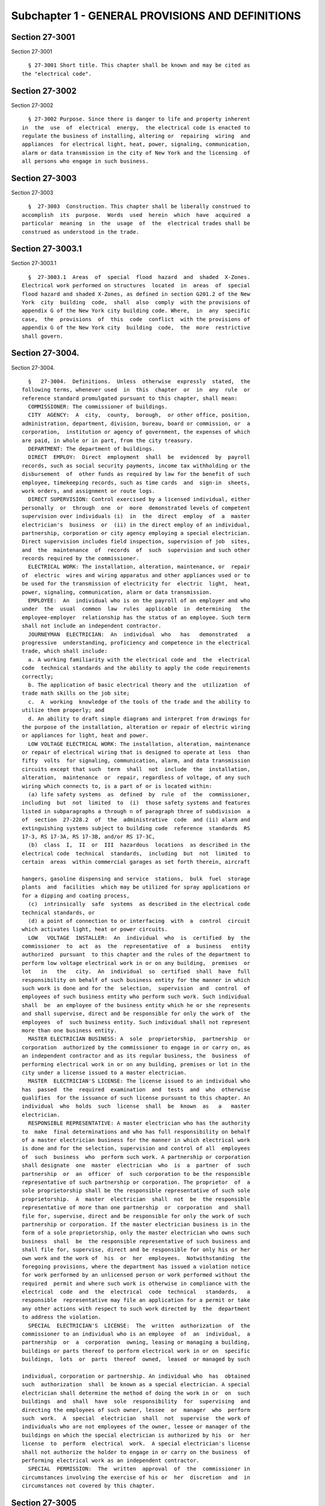 Subchapter 1 - GENERAL PROVISIONS AND DEFINITIONS
=================================================

Section 27-3001
---------------

Section 27-3001 ::    
        
     
        § 27-3001 Short title. This chapter shall be known and may be cited as
      the "electrical code".
    
    
    
    
    
    
    

Section 27-3002
---------------

Section 27-3002 ::    
        
     
        § 27-3002 Purpose. Since there is danger to life and property inherent
      in  the  use  of  electrical  energy,  the electrical code is enacted to
      regulate the business of installing, altering or  repairing  wiring  and
      appliances  for electrical light, heat, power, signaling, communication,
      alarm or data transmission in the city of New York and the licensing  of
      all persons who engage in such business.
    
    
    
    
    
    
    

Section 27-3003
---------------

Section 27-3003 ::    
        
     
        §  27-3003  Construction. This chapter shall be liberally construed to
      accomplish  its  purpose.  Words  used  herein  which  have  acquired  a
      particular  meaning  in  the  usage  of  the  electrical trades shall be
      construed as understood in the trade.
    
    
    
    
    
    
    

Section 27-3003.1
-----------------

Section 27-3003.1 ::    
        
     
        §  27-3003.1  Areas  of  special  flood  hazard  and  shaded  X-Zones.
      Electrical work performed on structures  located  in  areas  of  special
      flood hazard and shaded X-Zones, as defined in section G201.2 of the New
      York  city  building  code,  shall  also  comply  with the provisions of
      appendix G of the New York city building code. Where,  in  any  specific
      case,  the  provisions  of  this  code  conflict  with the provisions of
      appendix G of the New York city  building  code,  the  more  restrictive
      shall govern.
    
    
    
    
    
    
    

Section 27-3004.
----------------

Section 27-3004. ::    
        
     
        §   27-3004.  Definitions.  Unless  otherwise  expressly  stated,  the
      following terms, whenever used  in  this  chapter  or  in  any  rule  or
      reference standard promulgated pursuant to this chapter, shall mean:
        COMMISSIONER: The commissioner of buildings.
        CITY  AGENCY:  A  city,  county,  borough,  or other office, position,
      administration, department, division, bureau, board or commission, or  a
      corporation,  institution or agency of government, the expenses of which
      are paid, in whole or in part, from the city treasury.
        DEPARTMENT: The department of buildings.
        DIRECT  EMPLOY:  Direct  employment  shall  be  evidenced  by  payroll
      records, such as social security payments, income tax withholding or the
      disbursement  of  other funds as required by law for the benefit of such
      employee, timekeeping records, such as time cards  and  sign-in  sheets,
      work orders, and assignment or route logs.
        DIRECT SUPERVISION: Control exercised by a licensed individual, either
      personally  or  through  one  or  more  demonstrated levels of competent
      supervision over individuals (i)  in  the  direct  employ  of  a  master
      electrician's  business  or  (ii) in the direct employ of an individual,
      partnership, corporation or city agency employing a special electrician.
      Direct supervision includes field inspection, supervision of job  sites,
      and  the  maintenance  of  records  of  such  supervision and such other
      records required by the commissioner.
        ELECTRICAL WORK: The installation, alteration, maintenance, or  repair
      of  electric  wires and wiring apparatus and other appliances used or to
      be used for the transmission of electricity for  electric  light,  heat,
      power, signaling, communication, alarm or data transmission.
        EMPLOYEE:  An  individual who is on the payroll of an employer and who
      under  the  usual  common  law  rules  applicable  in  determining   the
      employee-employer  relationship has the status of an employee. Such term
      shall not include an independent contractor.
        JOURNEYMAN  ELECTRICIAN:  An  individual  who   has   demonstrated   a
      progressive  understanding, proficiency and competence in the electrical
      trade, which shall include:
        a. A working familiarity with the electrical code and  the  electrical
      code  technical standards and the ability to apply the code requirements
      correctly;
        b. The application of basic electrical theory and the  utilization  of
      trade math skills on the job site;
        c.  A  working  knowledge of the tools of the trade and the ability to
      utilize them properly; and
        d. An ability to draft simple diagrams and interpret from drawings for
      the purpose of the installation, alteration or repair of electric wiring
      or appliances for light, heat and power.
        LOW VOLTAGE ELECTRICAL WORK: The installation, alteration, maintenance
      or repair of electrical wiring that is designed to operate at less  than
      fifty  volts  for signaling, communication, alarm, and data transmission
      circuits except that such  term  shall  not  include  the  installation,
      alteration,  maintenance  or  repair, regardless of voltage, of any such
      wiring which connects to, is a part of or is located within:
        (a) life safety systems  as  defined  by  rule  of  the  commissioner,
      including  but  not  limited  to  (i)  those safety systems and features
      listed in subparagraphs a through n of paragraph three of subdivision  a
      of  section  27-228.2  of  the  administrative  code  and (ii) alarm and
      extinguishing systems subject to building code  reference  standards  RS
      17-3, RS 17-3A, RS 17-3B, and/or RS 17-3C,
        (b)  class  I,  II  or  III  hazardous  locations  as described in the
      electrical code  technical  standards,  including  but  not  limited  to
      certain  areas  within commercial garages as set forth therein, aircraft
    
      hangers, gasoline dispensing and service  stations,  bulk  fuel  storage
      plants  and  facilities  which may be utilized for spray applications or
      for a dipping and coating process,
        (c)  intrinsically  safe  systems  as described in the electrical code
      technical standards, or
        (d) a point of connection to or interfacing  with  a  control  circuit
      which activates light, heat or power circuits.
        LOW   VOLTAGE  INSTALLER:  An  individual  who  is  certified  by  the
      commissioner  to  act  as  the  representative  of  a  business   entity
      authorized  pursuant  to this chapter and the rules of the department to
      perform low voltage electrical work in or on any building,  premises  or
      lot   in   the   city.  An  individual  so  certified  shall  have  full
      responsibility on behalf of such business entity for the manner in which
      such work is done and for the  selection,  supervision  and  control  of
      employees of such business entity who perform such work. Such individual
      shall  be  an employee of the business entity which he or she represents
      and shall supervise, direct and be responsible for only the work of  the
      employees  of  such business entity. Such individual shall not represent
      more than one business entity.
        MASTER ELECTRICIAN BUSINESS: A  sole  proprietorship,  partnership  or
      corporation  authorized by the commissioner to engage in or carry on, as
      an independent contractor and as its regular business, the  business  of
      performing electrical work in or on any building, premises or lot in the
      city under a license issued to a master electrician.
        MASTER  ELECTRICIAN'S LICENSE: The license issued to an individual who
      has  passed  the  required  examination  and  tests  and  who  otherwise
      qualifies  for the issuance of such license pursuant to this chapter. An
      individual  who  holds  such  license  shall  be  known  as   a   master
      electrician.
        RESPONSIBLE REPRESENTATIVE: A master electrician who has the authority
      to  make  final determinations and who has full responsibility on behalf
      of a master electrician business for the manner in which electrical work
      is done and for the selection, supervision and control of all  employees
      of  such  business  who  perform such work. A partnership or corporation
      shall designate  one  master  electrician  who  is  a  partner  of  such
      partnership  or  an  officer  of  such corporation to be the responsible
      representative of such partnership or corporation. The proprietor  of  a
      sole proprietorship shall be the responsible representative of such sole
      proprietorship.  A  master  electrician  shall  not  be  the responsible
      representative of more than one partnership  or  corporation  and  shall
      file for, supervise, direct and be responsible for only the work of such
      partnership or corporation. If the master electrician business is in the
      form of a sole proprietorship, only the master electrician who owns such
      business  shall  be  the responsible representative of such business and
      shall file for, supervise, direct and be responsible for only his or her
      own work and the work of  his  or  her  employees.  Notwithstanding  the
      foregoing provisions, where the department has issued a violation notice
      for work performed by an unlicensed person or work performed without the
      required  permit and where such work is otherwise in compliance with the
      electrical  code  and  the  electrical  code  technical   standards,   a
      responsible  representative may file an application for a permit or take
      any other actions with respect to such work directed by  the  department
      to address the violation.
        SPECIAL  ELECTRICIAN'S  LICENSE:  The  written  authorization  of  the
      commissioner to an individual who is an employee  of  an  individual,  a
      partnership  or  a  corporation  owning, leasing or managing a building,
      buildings or parts thereof to perform electrical work in or on  specific
      buildings,  lots  or  parts  thereof  owned,  leased  or managed by such
    
      individual, corporation or partnership. An individual who  has  obtained
      such  authorization  shall  be known as a special electrician. A special
      electrician shall determine the method of doing the work in or  on  such
      buildings  and  shall  have  sole  responsibility  for  supervising  and
      directing the employees of such owner, lessee  or  manager  who  perform
      such  work.  A  special  electrician  shall  not  supervise  the work of
      individuals who are not employees of the owner, lessee or manager of the
      buildings on which the special electrician is authorized by his  or  her
      license  to  perform  electrical  work.  A special electrician's license
      shall not authorize the holder to engage in or carry on the business  of
      performing electrical work as an independent contractor.
        SPECIAL  PERMISSION:  The  written  approval  of  the  commissioner in
      circumstances involving the exercise of his or  her  discretion  and  in
      circumstances not covered by this chapter.
    
    
    
    
    
    
    

Section 27-3005
---------------

Section 27-3005 ::    
        
     
        § 27-3005 Jurisdiction, powers and duties of the commissioner.  a. The
      commissioner  is  authorized to exercise all powers necessary to enforce
      the  electrical  code  and  the  electrical  code  technical  standards,
      including but not limited to the power to:
        1.  Promulgate  rules respecting the installing, altering, maintaining
      or repairing of (i)  electric  wires  and  wiring  apparatus  and  other
      appliances  used  or  to be used for the transmission of electricity for
      electric light, heat, power, signaling,  communication,  alarm  or  data
      transmission  and  (ii)  low  voltage  electrical  wiring  in  or on any
      building, premises or lot in the city of New York.
        2. Cause any wiring or appliances for electrical light, heat or  power
      to  be  examined and inspected, and the approval thereof to be certified
      in writing,
        (a) by an officer or employee of the department designated by  him  or
      her for that purpose, or
        (b)  by  any  inspection  agency  certified  by  the  commissioner  in
      accordance with rules promulgated by the commissioner, or
        (c) when such wiring or appliances are located in a building owned  by
      the city or any city agency, (i) by a licensed professional engineer, or
      (ii)  by a person with a baccalaureate degree in electrical engineering,
      or (iii) by any person who holds the job title of  electrical  inspector
      or  any  job title equivalent thereto, as classified by the commissioner
      of citywide administrative services pursuant to  section  eight  hundred
      fourteen   of   the  charter;  provided,  however,  that  such  licensed
      professional  engineer  or  person  with  a  baccalaureate   degree   in
      electrical  engineering  or  person  holding the job title of electrical
      inspector shall not have performed the work to be inspected and shall be
      an officer or employee of the city  agency  which  contracted  for  such
      work.
        3.  Order the remedying of any defect or deficiency in the installing,
      altering or repairing of electric wires and wiring apparatus  and  other
      appliances  used  or  to be used for the transmission of electricity for
      electric light, heat, power, signaling,  communication,  alarm  or  data
      transmission.
        4.  Cause  any  order issued by him or her which has not been complied
      with to be enforced and to take any civil  or  criminal  proceedings  or
      actions for its enforcement.
        5.  Order  any  person  or corporation engaged in supplying electrical
      energy to discontinue such supply as specified  in  such  order  if  the
      wiring  or  appliances  for  electric  light,  heat,  power,  signaling,
      communication, alarm or data transmission shall be dangerous to  persons
      or property therein.
        6.  (a)  Promulgate rules fixing the date, scope and subject matter of
      examinations of applicants to become licensed as master electricians and
      special electricians and, upon  recommendation  of  the  license  board,
      promulgate  rules  respecting the issuance, suspension and revocation of
      such licenses.
        (b) Promulgate rules fixing the date,  scope  and  subject  matter  of
      examinations  of  applicants  for certification as low voltage installer
      and  respecting  the  issuance,  suspension  and  revocation   of   such
      certification.
        7.  Appoint, in accordance with the rules of the department and at his
      or her discretion, special boards or committees  to  provide  advice  or
      assistance in the implementation, interpretation, variation or amendment
      of any provision of the electrical code or the electrical code technical
      standards or any rule promulgated pursuant to this chapter.
        8. Promulgate rules regarding the issuance of approvals for the use of
      electrical   appliances  and  materials  and  the  granting  of  special
    
      permission to use wiring or appliances in cases involving  the  exercise
      of his or her discretion and in cases not covered by this chapter.
        9.  Designate as prescribed in section 14-106 of title fourteen of the
      code, with the consent of the police  commissioner,  certain  electrical
      inspectors  as  special patrolmen of the police department. Such special
      patrolmen shall possess powers to perform the duties of and  be  subject
      to  the  orders,  rules  and regulations of the police department in the
      same manner as regular patrolmen. Each special patrolman  shall  have  a
      badge  and  card, as furnished by the police department. He or she shall
      have power to issue summonses returnable in the New York  city  criminal
      court, covering violations of this chapter.
        b.  The foregoing provisions are detailed statements of certain powers
      possessed by the commissioner and shall not be construed as limiting his
      or her authority.
    
    
    
    
    
    
    

Section 27-3006
---------------

Section 27-3006 ::    
        
     
        §  27-3006  Federal and state buildings. Nothing in this chapter shall
      be construed to apply to any building, the electrical equipment of which
      is under the control of the United States of America or the state of New
      York or of any department, bureau or officer thereof.
    
    
    
    
    
    
    

Section 27-3007
---------------

Section 27-3007 ::    
        
     
        §  27-3007  City  departments.  The  various  departments,  boards and
      officers of the city shall be subject to the provisions of this chapter.
    
    
    
    
    
    
    

Section 27-3008
---------------

Section 27-3008 ::    
        
     
        §  27-3008  Public  service corporations. a. Except as provided for in
      subdivision b of this section, the provisions of this chapter shall  not
      apply to:
        1.   Electrical  equipment  used  exclusively  for  the  operation  of
      railroads, railways and trackless trolleys, or
        2. Installations, including associated lighting, under  the  exclusive
      control and use of electric utilities for the purpose of communications,
      metering,    generation,   control   transformation,   transmission   or
      distribution of electric energy. Such installations shall be located  in
      buildings  used  exclusively by utilities for such purpose, in buildings
      in enclosures containing only metering equipment, outdoors  on  property
      owned  or leased by the utility, on public highways, streets or roads or
      outdoors on private property by established rights such as easements, or
        3. Communication  equipment  used  exclusively  for  communicating  or
      signal  purposes  provided that such equipment is installed by and under
      the exclusive control and use of communications utilities subject to the
      jurisdiction of the public service commission and is located outdoors or
      in building spaces used only for such equipment.
        b. The provisions of this chapter shall  apply  to  such  portions  of
      commercial,  industrial or office buildings owned or leased by the above
      mentioned persons or corporations, not used for the operations  of  such
      persons or corporations, such as public spaces leased or rented to other
      persons or corporations.
    
    
    
    
    
    
    

Section 27-3009
---------------

Section 27-3009 ::    
        
     
        §  27-3009  Master  electrician's  and  special  electrician's license
      board.  a. For each calendar year,  the  commissioner  shall  appoint  a
      board  to  review  the  character and fitness of applicants for a master
      electrician's or special electrician's  licenses  and  the  approval  of
      master  electrician  businesses,  to  advise  the commissioner regarding
      allegations of illegal practices on  the  part  of  master  and  special
      electricians or master electrician businesses, to investigate and report
      on  all proposed suspensions or revocations of licenses and approvals of
      master electrician businesses and all proposed penalties, and to perform
      any other responsibilities as may be requested by the  commissioner  and
      as  set  forth  in rules promulgated by the department. The commissioner
      may, for good cause shown, remove any member thereof and shall fill  any
      vacancy therein, which board shall consist of:
        1. Two officers or employees of the department.
        2. Two licensed master electricians actively engaged in the trade.
        3. A journeyman electrician.
        4.  An  electrical  inspector  in  the  employ of an inspection agency
      certified by the commissioner.
        5. An electrician in the employ of a public service corporation of the
      city.
        6. A registered architect or  licensed  professional  engineer  of  at
      least five years experience.
        7. A real estate owner or manager.
        b.  A  member  of  the  board  who  is  an  officer or employee of the
      department shall serve  as  chairperson  and  all  members  shall  serve
      without  compensation. Five members including the chairperson, who shall
      be entitled to vote, shall constitute a quorum  of  the  board  for  the
      transaction   of   business;   but  no  recommendation  for  the  issue,
      modification, suspension or revocation of a license  or  of  a  proposed
      penalty  shall be adopted except by the vote of at least five members of
      the board.
        c. The license board shall investigate the character  and  fitness  of
      all   applicants  for  licenses  who  shall  have  passed  the  required
      examination and shall report to the commissioner  the  results  of  such
      examination.  It  shall  investigate  and  hear  all  written complaints
      against holders of such licenses and master electrician  businesses  and
      report  to  the  commissioner its findings and recommendations. It shall
      keep minutes  of  its  proceedings  and  hearings  and  records  of  its
      investigations and examinations of applicants for licenses and approvals
      of  master  electrician businesses. Upon the holding of any hearing, the
      chairperson of the board presiding at such hearing may administer oaths,
      and the board may issue and cause to be served subpoenas  requiring  the
      attendance of witnesses and the production of books and papers pertinent
      to  any  hearing held by it upon written complaint. Such subpoenas shall
      be signed by the commissioner and the fees and mileage paid to witnesses
      upon the service of such subpoenas shall be those prescribed in  section
      fifteen hundred thirty-nine of the civil practice law and rules.
    
    
    
    
    
    
    

Section 27-3010
---------------

Section 27-3010 ::    
        
     
        §  27-3010  Qualification  and  Examination  of  applicants for master
      electrician's and special electrician's licenses.  a.  Qualification  of
      Applicant. An applicant for a license as a master electrician or special
      electrician  must  be  over  the  age of twenty-one years, of good moral
      character and, at the time of applying for examination, shall have  had,
      during  the ten (10) years immediately preceding his or her application,
      at least seven and one-half (7 1/2) years or the equivalent as indicated
      below and during such time  a  minimum  of  ten  thousand  five  hundred
      (10,500)  hours  or  the  equivalent  as indicated below of satisfactory
      experience in the installation, alteration  and  repair  of  wiring  and
      appliances  for  electric  light,  heat  and power in or on buildings or
      comparable  facilities.  Except  as  otherwise  provided   below,   such
      satisfactory  experience  must have been obtained while under the direct
      supervision of a licensed master electrician or special electrician  or,
      with   respect   to  experience  outside  the  city,  under  the  direct
      supervision  of  an  individual  with   comparable   qualifications   as
      determined  by the commissioner, and while in the employ of (i) a master
      electrician business  as  defined  herein,  or  (ii)  an  individual,  a
      partnership  or  a  corporation  owning, leasing or managing a building,
      buildings or parts  thereof  and  employing  a  special  electrician  to
      perform  electrical  work  in  or  on  specific buildings, lots or parts
      thereof owned, leased or managed  by  such  individual,  corporation  or
      partnership,  or  (iii)  an  individual,  a partnership or a corporation
      deemed acceptable by the commissioner. No more than twenty-five  percent
      (25%)  of  such  satisfactory  experience  shall  have been gained while
      working outside the United States  unless  the  commissioner  determines
      that   the   licensing   system  and  electrical  code  of  the  foreign
      jurisdiction is essentially similar to licensing systems and  electrical
      codes in the United States. The following shall be deemed to fulfill the
      satisfactory experience requirement:
        1. A journeyman electrician who has worked at least seven and one-half
      (7 1/2)  years  and  during  such  time  a  minimum of ten thousand five
      hundred (10,500) hours of such experience must  have  been  obtained  by
      working with his or her tools on the installation, alteration and repair
      of wiring and appliances for light, heat and power in or on buildings or
      comparable facilities, or
        2.  A  graduate  of  a  college  or  university  who holds a degree in
      electrical engineering, either a master of science (M.S.) or bachelor of
      science (B.S.) and has in addition worked at least (i) with  respect  to
      an  applicant  with  an  M.S. degree, two and one-half (2 1/2) years and
      during such time a minimum of thirty-five hundred (3500) hours  of  such
      experience  or,  (ii)  with  respect to an applicant with a B.S. degree,
      three and one-half (3 1/2) years and  during  such  time  a  minimum  of
      forty-nine  hundred  (4900)  hours  of  such  experience  must have been
      obtained  by  working  with  his  or  her  tools  on  the  installation,
      alteration  and repair of wiring and appliances for electric light, heat
      and power in or on buildings or comparable facilities, or
        3.  A  graduate  of  a  vocational,  industrial,  trade   school,   or
      apprenticeship  program registered with the New York state department of
      labor, specializing in electrical wiring,  installation  and  design  or
      applied  electricity,  who has worked at least five and one-half (5 1/2)
      years and during such time a minimum  of  seventy-seven  hundred  (7700)
      hours  of such experience must have been obtained by working with his or
      her tools on the installation,  alteration  and  repair  of  wiring  and
      appliances  for  electric  light,  heat  and power in or on buildings or
      comparable facilities, or
        4. Any person who attended courses in a college or university  leading
      to  a degree in electrical engineering, mechanical engineering, bachelor
    
      of science in electrical  engineering  or  mechanical  engineering,  who
      passed  all  subjects  in  the  required  courses shall be credited with
      satisfactory experience equal to fifty per cent (50%) of the  number  of
      curricula  years  he  or  she  has satisfactorily completed which, in no
      event, however, shall exceed two and one-half (2 1/2)  years  credit  of
      satisfactory  experience, the balance of the required seven and one-half
      (7 1/2) years, i.e., five (5) years and during such time  a  minimum  of
      seven  thousand  (7000) hours of such experience must have been obtained
      by working with his or her tools on  the  installation,  alteration  and
      repair  of  wiring  and  apparatus  for  light,  heat and power in or on
      buildings or comparable facilities, or
        5. Any person who attended courses  in  a  vocational,  industrial  or
      trade  school,  registered  with the New York state department of labor,
      specializing in electrical wiring, installation and  design  or  applied
      electricity who has passed all subjects in the required courses shall be
      credited with fifty per cent (50%) of the number of curricula years that
      he  or  she  has  satisfactorily  completed which, however, in no event,
      shall exceed two (2) years credit of such experience, the balance of the
      required seven and one-half  (7 1/2)  years,  i.e.,  five  and  one-half
      (5 1/2)  years  of  such  experience  and  during such time a minimum of
      seventy-seven hundred (7700) hours must have been  obtained  by  working
      with  his  or  her  tools  on  the installation and repair of wiring for
      electric light,  heat  and  power  in  or  on  buildings  or  comparable
      facilities, or
        6.  An  employee  of a government agency, private inspection agency or
      other entity, acceptable to the  commissioner,  whose  duties  primarily
      involve  the  inspection  of  electrical  work  for  compliance with the
      electrical code and the electrical code technical standards and/or other
      laws relating to the installation, alteration or  repair  of  electrical
      wiring  or  appliances shall be credited with fifty percent (50%) of the
      number of years that he or she has been satisfactorily employed in  such
      duties  within  the  ten  (10)  year period prior to application, which,
      however, in no event, shall exceed two and one-half (2 1/2) years credit
      of satisfactory experience.  The  balance  of  the  required  seven  and
      one-half  (7 1/2)  years,  i.e.,  five  (5) years and during such time a
      minimum of seven thousand (7000) hours of such experience must have been
      obtained  by  working  with  his  or  her  tools  on  the  installation,
      alteration  and repair of wiring and appliances for electric light, heat
      and power in or on buildings or comparable facilities  except  that  the
      requirement of subdivision a of this section that an applicant's working
      experience  must  have  been  within  the  ten (10) year period prior to
      application shall not apply to such balance of five  (5)  years  working
      experience required pursuant to this paragraph.
        b. Examination of Applicant.
        1.   Every   application   for   a  master  electrician's  or  special
      electrician's license shall be made in writing in such  form  and  shall
      furnish  such  information  as  the commissioner may, from time to time,
      prescribe, and set forth in  the  rules  of  the  department.  It  is  a
      condition  of  the  license  that information in the application be kept
      correct and current.   Any change in required  information  that  occurs
      prior to the issuance of the license shall be reported to the department
      within fourteen days of the change.
        2.  Every  applicant  shall  be  required  to  take  an examination in
      accordance  with  the  rules  of  the  department.  However,  where  the
      application  is  on  behalf of a city agency, the commissioner may waive
      the examination requirement if the applicant has  sufficient  experience
      qualifications  of  a type and duration comparable to those set forth in
      subdivision a of this section as determined by the commissioner.
    
        3. Every applicant shall submit to such investigation by  the  license
      board  as  may  be  proper  to  determine  the applicant's character and
      fitness. Every applicant shall commence the application process with the
      department within one year of passing the examination for licensure  and
      shall  furnish to the department a completed application within one year
      of submission of the first filing.  Failure  to  provide  all  requested
      documents  in  a timely manner will constitute an incomplete application
      and may result in denial of the license.
        4. Every applicant shall be required to submit such  documentation  as
      is  required  to  establish a place of business within ninety days after
      the license board's recommendation that the applicant has  the  required
      character  and  fitness for licensure. Where all requested documents are
      not provided in a timely manner an application will be deemed incomplete
      and may result in the denial of the license.
    
    
    
    
    
    
    

Section 27-3013
---------------

Section 27-3013 ::    
        
     
        § 27-3013 Business establishments and master electricians. a. Place of
      Business, generally.
        1.  Every  master electrician business shall at all times have a place
      of business at a specified address in the city at which the licensee may
      be contacted by the public and the  department  by  mail,  telephone  or
      other  modes  of communication, located in a business zone in conformity
      with the zoning regulations and kept  open  during  the  usual  business
      hours unless other means acceptable to the commissioner is provided.
        2.  At such place of business, there shall at all times be prominently
      displayed a permanent sign of a minimum size of one hundred fifty square
      inches, stating the name of such license holder, the license  number  of
      such  licensee,  and  the  words  "licensed  electrician"  or  "licensed
      electrical contractor" on a plate glass  window  and  the  name  of  the
      master  electrician  business  if different than the name of the license
      holder; or an  outside  sign  of  permanent  construction  fastened  and
      readily  visible  to  pedestrians;  or  if  such place of business be an
      office, commercial or industrial building, the names shall be  indicated
      on  the  entrance door of the particular portion of the premises or on a
      bulletin board on the main floor.
        3. All business vehicles, advertising, websites and stationery used in
      connection with electrical work required to be performed under a license
      issued to a master  electrician  shall  display  prominently  the  words
      "N.Y.C.  Licensed  Electrician",  the  license number of the responsible
      representative of such business and of  all  other  master  electricians
      associated  with  such  business, the authorization number of the master
      electrician business and  the  business  address.  If  the  business  is
      conducted  under  a  trade name, or is a partnership or corporation, the
      trade name, partnership, or corporate name shall contain the  root  word
      "electric" and be displayed prominently.
        4. The applicant for approval of a master electrician business under a
      license  issued  to  a  master  electrician  shall  have  filed with the
      commissioner, in such form as the commissioner may  direct,  proof  that
      such  applicant carries all insurance required by law including, but not
      limited to, workers' compensation, disability and one million dollars of
      general  liability  insurance  listing  the  department  as  certificate
      holder, and that the applicant business is financially responsible. Each
      policy  of  insurance  shall contain a provision of continuing liability
      notwithstanding any recovery under such policy.
        5. The applicant shall indicate the name and  license  number  of  the
      master  electrician who shall serve as the responsible representative of
      such business, and, if the business is a partnership or corporation, the
      names of all other master electricians associated  with  such  business.
      Upon  approval  of  such  application  the  commissioner  shall issue an
      authorization number to the business. The authorization number shall  be
      included  on  all  applications  for  permits  and  any  other documents
      required to be filed with the department.
        6. The office or other place where the master electrician business  is
      to  be  conducted  may  be  shared  by  one  or  more master electrician
      businesses.   However, each business whether  in  the  form  of  a  sole
      proprietorship,   partnership  or  corporation,  shall  distinguish  its
      identity from any other business sharing the  same  office  space.  Such
      distinctions  shall  be  maintained  in  a  manner  satisfactory  to the
      department.
        b. Business Conduct
        1. A master electrician business shall be principally engaged  in  the
      business  of  performing electrical work in or on buildings, premises or
      lots in the city.
    
        2. In the case of a partnership or corporation, a master electrician's
      license may be separately held by more than one partner or officer as  a
      representative  of  such  partnership  or corporation; however, only one
      master electrician shall  be  the  responsible  representative  of  such
      corporation  or  partnership.  Under  no  circumstances  shall  any  one
      licensee represent more than one business at any one time.
        3. A master electrician representing  a  master  electrician  business
      shall,  during  the  hours the business is engaged in the performance of
      electrical work, devote his or her full time to the  operation  of  such
      business.
        4.  (i)  Applications  for  permits  and  any  other document that the
      commissioner may require to be filed with the department, shall bear the
      stamp of the master electrician's seal as well as the signature  of  the
      responsible representative of the master electrician business or, if the
      business  is  a  partnership  or corporation, such document may bear the
      stamp of the seal and the signature of a master electrician who files on
      behalf of such business acting pursuant to a written  delegation,  filed
      with  the  department,  from  the  responsible  representative  of  such
      business. For applications and other documents submitted electronically,
      the digital signature and imprint of the seal  may  be  submitted  in  a
      manner authorized by the commissioner.
        (ii)  The  responsible  representative  of a business may not delegate
      such authority to a master electrician who is not  an  officer  of  such
      corporation  or  a  partner  of  such  partnership.  Such  person  shall
      personally sign applications for permits. The responsible representative
      of a business shall have the authority to make final determinations  and
      shall have full responsibility for the manner in which the work is done,
      except  that  where  work  is  done under a permit issued pursuant to an
      application bearing the signature  and  seal  of  a  master  electrician
      acting   pursuant   to   a   written  delegation  from  the  responsible
      representative of such business, both the responsible representative  of
      such  business  and the master electrician who signed and affixed his or
      her seal to the  application  for  such  permit  shall  be  jointly  and
      severally responsible for the manner in which the work is done.
        c. Changes to Business.
        1.  The  holder  of  a  master  electrician's  license shall report in
      writing to the license board any change in the place of business  within
      thirty  (30) days of the change. If such change occurs prior to issuance
      of the license, an applicant shall report  the  change  to  the  license
      board within fourteen (14) days of the change.
        2. The approval of a master electrician business is valid only as long
      as  the  responsible  representative  identified  on the application for
      approval of the master electrician business actively participates in the
      actual  operation  of  the  business.  In  the   event   a   responsible
      representative   leaves   a   master   electrician  business,  both  the
      representative and the business must notify  the  license  board  within
      thirty (30) days of the change.
        (i)  A corporation or partnership must notify the license board of the
      death of a responsible representative within thirty (30) days after such
      death. Failure to do so shall be deemed sufficient cause for  suspending
      or  revoking  the  approval  to  do  business  of the master electrician
      business  or  the  license  of  the  master  electrician.  The  decedent
      licensee's  legal  representative  may, with the commissioner's consent,
      retain the licensee's license and seal for the purpose of completing all
      unfinished work of such licensee for which plans have been approved  and
      permits  issued,  provided  that  such work is performed by or under the
      direct supervision of a licensed electrician.
    
        (ii) Except as  otherwise  provided  by  rule,  a  master  electrician
      business  whether  in the form of a corporation, a partnership or a sole
      proprietorship, may continue to engage in  the  business  of  performing
      electrical  work  only so long as the responsible representative of such
      business  identified  on  the  application  for  approval  of the master
      electrician business remains an officer of such corporation,  a  partner
      of such partnership or the proprietor of such sole proprietorship unless
      the  department  approves  a change in the responsible representative as
      provided  in  this  section.  The  commissioner  may  promulgate   rules
      providing  for the continuation of a master electrician business pending
      the approval of a new responsible representative.
        (iii) Except as otherwise provided  in  such  rules,  the  revocation,
      suspension,   license   deactivation   or   non-renewal  of  the  master
      electrician's license of the  responsible  representative  of  a  master
      electrician  business  automatically revokes its approval to do business
      and cancels any  delegation  of  authority  given  by  such  responsible
      representative  to  another  master  electrician  associated  with  such
      business pending the approval by the department  of  a  new  responsible
      representative.
        3. Except as otherwise provided by rule, a master electrician business
      shall  not  change  its  name,  form  or  designate  a  new  responsible
      representative without the prior approval of the license board. Approval
      of an application for a change is conditional upon the following: filing
      the necessary forms, payment of the prescribed fee and full  payment  of
      all fees incurred with respect to such business prior to the date of the
      change.  Except  as otherwise provided by rule, a requested change shall
      not be approved if  there  are  any  outstanding  fees  related  to  the
      licensee's  or  master  electrician business's professional dealings due
      and  owing  to  the  department   or   outstanding   violation   notices
      attributable to the licensee or the master electrician business.
        4.  A master electrician's license and a special electrician's license
      and seal shall not be held by any person at the same time.
        5. The  holder  of  a  master  electrician's  license,  upon  entering
      employment  as a special electrician, shall deactivate his or her master
      electrician's  license  and  seal  and  change   over   to   a   special
      electrician's  license  and  seal  to  cover the building, buildings, or
      parts thereof, for which he or she will be employed.
        6. Nothing in this chapter shall be construed to prevent two  or  more
      master  electrician  businesses  from  entering  into a joint venture of
      limited duration for a particular project in accordance with  the  rules
      of the department. An application for a permit involving a joint venture
      shall  so  indicate  on  the  application  and shall identify all of the
      master electrician businesses that are parties to such joint venture  by
      name  and  authorization number and the names and license numbers of the
      responsible representatives of such businesses. The application shall be
      signed by the responsible representative of one of the  parties  to  the
      joint  venture  on  behalf  of  all such parties and all of such parties
      shall be jointly and severally liable for any fees due with  respect  to
      electrical  work  performed  by such joint venture and for violations of
      this chapter and the rules of the department arising out of such work.
    
    
    
    
    
    
    

Section 27-3013.1
-----------------

Section 27-3013.1 ::    
        
     
        § 27-3013.1 Business establishments and special electricians. a. Place
      of Business, generally.
        1.  A  special electrician shall at all times have a place of business
      at a specified address  in  the  city  at  which  the  licensee  may  be
      contacted  by  the  department  by  mail,  telephone  or  other modes of
      communication.  His or her license shall plainly indicate the address or
      addresses of the building, buildings or parts  thereof  for  which  such
      license is issued.
        2.  The  commissioner  may  issue  more than one special license for a
      building or buildings if, in the  commissioner's  judgment,  he  or  she
      deems  it  necessary  for  the  proper  operation and maintenance of the
      electric wiring and equipment of the building or buildings involved.
        b. Insurance. An applicant for approval as a special electrician shall
      have filed with the commissioner, in such form as the  commissioner  may
      direct,  proof  that  such  applicant's  employer  carries all insurance
      required by law including, but not limited  to,  workers'  compensation,
      disability  and  one  million  dollars  of  general  liability insurance
      listing the department as certificate holder. Each policy  of  insurance
      shall  contain  a  provision of continuing liability notwithstanding any
      recovery under such policy.
        c. Conduct. 1. A special electrician shall be principally  engaged  in
      the  business of performing electrical work in or on buildings, premises
      or lots so authorized under the license.
        2. The holder of a  special  electrician's  license  shall  report  in
      writing any change in employment to the license board within thirty days
      of  the  change. If such change occurs prior to issuance of the license,
      an applicant shall  report  the  change  to  the  license  board  within
      fourteen days of the change.
        3.   Applications   for  permits  and  any  other  document  that  the
      commissioner may require to be filed with the department, shall bear the
      stamp of the special electrician's seal as well as the  signature  of  a
      person   holding   such  license.  Such  person  shall  personally  sign
      applications for permits and shall have  the  authority  to  make  final
      determinations  and full responsibility for the manner in which the work
      is done. For applications and other documents submitted  electronically,
      the  digital  signature  and  imprint  of the seal may be submitted in a
      manner authorized by the commissioner.
    
    
    
    
    
    
    

Section 27-3014
---------------

Section 27-3014 ::    
        
     
        §  27-3014 Master electrician's and special electrician's licenses and
      fees. a.  Before  any  master  electrician's  or  special  electrician's
      license  will be issued or renewed, the applicant shall pay a license or
      renewal fee as prescribed by the department's  rules.  The  commissioner
      may  exempt  any agency, as defined in chapter fifty-two of the charter,
      from paying the aforementioned fees for  licensed  special  electricians
      who are employees of such agencies.
        b.  Seal. The holder of a master electrician's license shall be issued
      a seal, of a design or form authorized by the commissioner, bearing  the
      holder's  full  name,  license  number,  and the legend "licensed master
      electrician." The holder of a special  electrician's  license  shall  be
      issued  a  seal,  of  a  design and form authorized by the commissioner,
      bearing the holder's full name, license number, and the legend "licensed
      special electrician."
        c. No license shall be transferable. The seal is the property  of  the
      department and is not transferable by the licensee.
        d.  The  loss  or  theft  of a license or seal must be reported to the
      department within five calendar days. Before any license or seal will be
      reissued, the applicant shall pay a reissuance fee as prescribed by  the
      department's rules.
        e.  An  application for a change of license from master electrician to
      special electrician shall involve the issuance of a new license and seal
      with or without examinations as the commissioner may direct.
        f. An application for a change  of  license  from  special  to  master
      electrician  shall  be  granted  only  upon  compliance  by  the special
      electrician with all applicable provisions of this chapter and the rules
      of the department.
        g. Each license and seal shall be issued for one year and the full fee
      shall be payable irrespective of the date of issue.
        h. Not more than one  license  and/or  seal  shall  be  issued  to  an
      individual  and no individual shall make or cause to be made a duplicate
      of such license or seal.
    
    
    
    
    
    
    

Section 27-3015
---------------

Section 27-3015 ::    
        
     
        §  27-3015  Renewal  of master electrician's and special electrician's
      licenses.  a. Any license and seal issued  hereunder  shall  expire  one
      year  from the year of issuance on the licensee's date of birth for that
      year irrespective of the date of issue.  Such  license  may  be  renewed
      every year thereafter without examination, provided application for such
      renewal,  accompanied  by  the  renewal  fees  prescribed above and such
      information as may be required by the commissioner to ensure  compliance
      with  section 27-3016 of this chapter and evidence of insurance coverage
      in compliance with section 27-3013 of  this  chapter,  shall  have  been
      filed prior to the expiration of the existing license.
        1.  Where  an  applicant can show good and sufficient cause for his or
      her  inability  to  renew  his  or  her  license  and  seal  before  its
      expiration,   the  commissioner  may,  upon  submission  of  a  complete
      application  for  late  renewal  within  ninety  (90)  days  after   the
      expiration of such license, permit the issuance, without examination, of
      a  new license and seal upon payment of the prescribed fees for such new
      license  and  seal  within  said  ninety  days.  The  commissioner   may
      promulgate  rules  authorizing the renewal of a license up to six months
      after the expiration of such license for extenuating circumstances.
        2. No license shall be renewed and no new license and  seal  shall  be
      issued  unless  all outstanding fees required by section 27-3018 of this
      code have been paid.
        3. Renewal  shall  also  be  subject  to  the  licensee's  good  moral
      character.    As  provided in department rule, the licensee's failure to
      clear open violations in a timely manner may result in  the  refusal  to
      renew a license until the violations are resolved.
        4.  The commissioner may promulgate rules requiring applicants for the
      renewal of master or special electrician's licenses to submit proof,  in
      such  form  as  he  or  she  shall  determine, that, in each year of the
      license  term,  such  applicant  completed  at  least  eight  hours   of
      continuing  education  courses  approved  by  the department. Such proof
      shall be submitted with the license renewal application.
        b. If a master  electrician's  or  special  electrician's  license  is
      suspended  for  cause,  and  the restoration thereof is conditional upon
      some action to be taken by the holder of  the  master  electrician's  or
      special electrician's license and the holder fails to take action before
      the  expiration  of  the  license,  such  failure shall be cause for the
      denial of the subsequent application to renew the license and seal.
    
    
    
    
    
    
    

Section 27-3016
---------------

Section 27-3016 ::    
        
     
        §   27-3016   Suspension,   revocation   or   deactivation  of  master
      electrician's and  special  electrician's  licenses  and  suspension  or
      revocation  of  approval  of  master  electrician  business. a. 1. After
      notice and the opportunity for a hearing in accordance with the rules of
      the department, master electrician's or special  electrician's  licenses
      and/or  approvals  of  master electrician businesses may be suspended or
      revoked  by  the  commissioner  and/or  the  commissioner   may   impose
      penalties,  which  shall  not  exceed  five  thousand  dollars  for each
      violation, for violation of this chapter or of any of the rules  of  the
      department  and/or  the commissioner may order the licensee to cause the
      repair  of  electrical  damage,  and  any  damage  incidental   thereto,
      resulting  from  any  act  or omission giving rise to a violation as set
      forth in this chapter or in rules, for any of the following:
        (i) Failure to file an application for a permit or inspection.
        (ii) Failure, upon receipt of a  notice  of  violation,  to  take  the
      action called for in such notice.
        (iii)  Performance  of  electrical  work  in  a manner contrary to the
      requirements of the  electrical  code,  the  electrical  code  technical
      standards or other applicable laws and rules enforced by the department.
        (iv)  Negligence, incompetence, lack of knowledge, or disregard of the
      code and related laws and rules.
        (v) Engaging or assisting in any act that endangers the public  safety
      and welfare.
        (vi) Contract work by holders of special electrician's licenses.
        (vii) Fraudulent dealing or misrepresentation.
        (viii)  Conviction  of  a  criminal  offense  where the underlying act
      arises out of the individual's professional dealings with  the  city  or
      any other governmental entity.
        (ix) False statement in an application for a license or the renewal of
      a  license  or  in  an  application for approval of a master electrician
      business or other application or certification required by this code  or
      the  rules of the commissioner, or in any proof or instrument in writing
      in connection therewith.
        (x) The making of a material false or misleading statement on any form
      or report filed with the department or other governmental entity.
        (xi) The failure to file a statement, report or form required  by  law
      to be filed.
        (xii)  Willfully  impeding  or  obstructing the filing of a statement,
      report or form of another required by law to be filed.
        (xiii) Poor moral character that adversely reflects on the  licensee's
      fitness to conduct work regulated by this code.
        (xiv) Failure to pay outstanding fees owed pursuant to section 27-3018
      of this chapter.
        (xv)  Failure  to  comply  with  this  code  or  any  order,  rule, or
      requirement lawfully made  by  the  commissioner  including  failure  to
      cooperate  with investigations related to the electrical field conducted
      by the commissioner or other government entity.
        (xvi)  Failure  to  provide  documents,  including  payroll   records,
      workers' compensation or other insurance documents, employee timekeeping
      records  and  corporate  tax  returns,  required  or  requested  by  the
      commissioner.
        2. Notwithstanding any inconsistent provision of paragraph one of this
      subdivision if, after due inspection, the commissioner determines that a
      licensee and/or a master electrician business has  performed  electrical
      work which is not in compliance with the electrical code, the electrical
      code  technical  standards,  or  any other laws or rules enforced by the
      department, and which has resulted in a condition severely hazardous  to
      life or property, the commissioner may suspend his or her license and/or
    
      the  authorization  of a master electrician business represented by such
      licensee without a prior hearing. Notice of  such  suspension  shall  be
      served  on  the  licensee  and/or  the  master electrician business. The
      commissioner  shall  provide  the licensee and/or the master electrician
      business with the opportunity for a hearing  within  five  (5)  calendar
      days after such suspension.
        b.  In  the  event  the holder of a master electrician's license is no
      longer engaged in a master electrician business or a special electrician
      is engaged during normal working hours in a business activity that  does
      not involve the installation, alteration, or repair of electrical wiring
      for  light, heat or power, then he or she shall so notify the department
      and submit his or her license and seal for  deactivation  provided  that
      (i) such license and seal will be reinstated without examination if such
      application  is  made prior to the date on which it would have otherwise
      expired, or (ii) if application is made after such date  a  new  license
      and  seal  will  be  issued,  without  written re-examination, after the
      submission of satisfactory  evidence  of  continued  competence  in  the
      electrical field and satisfaction of any applicable continuing education
      requirements  during  the  period  of deactivation; provided that at the
      time of the submission of the license for deactivation:
        1. All outstanding fees required by section 27-3018  of  this  chapter
      are paid, and
        2.  There  are  no  outstanding  violation notices for electrical work
      performed under such license, and
        3. Open applications filed under such license have been scheduled  for
      inspection in accordance with department procedures, re-filed by another
      licensee or have been withdrawn.
        c.  During  the  period of deactivation, the licensee must continue to
      pay the license renewal fee required by this chapter for  each  year  of
      the deactivation period.
        d.  During  any  period  of  deactivation,  or  upon the suspension or
      revocation, of a master electrician's or special electrician's  license,
      the  holder  shall surrender his or her seal to the department. Upon the
      death of a holder, his or her seal shall be immediately  surrendered  to
      the department.
        e.  The  fees  required  for  the  reinstatement  of  a  license after
      deactivation or suspension shall be the same as those required to obtain
      the license.
        f. If reinstatement of the license is not requested within thirty days
      of the expiration of  a  suspension,  late  fees  shall  be  imposed  as
      prescribed by the department's rules.
    
    
    
    
    
    
    

Section 27-3016.1
-----------------

Section 27-3016.1 ::    
        
     
        §  27-3016.1  Certification  as low voltage installer; qualifications;
      issuance; fees.  a.  An  individual  who  has  been  determined  by  the
      commissioner  to  be competent to perform low voltage electrical work in
      compliance with the electrical code and the  electrical  code  technical
      standards,  the building code and other applicable law and who otherwise
      qualifies  in  accordance  with  this  section  and  the  rules  of  the
      department may be certified as a low voltage installer.
        b.  An  applicant  for  such  certification  shall  be over the age of
      eighteen years, of good moral character and at the time  of  application
      shall  have had two (2) years of satisfactory experience as set forth in
      the rules of the department.
        c. Every such application shall be made in writing in  such  form  and
      shall  furnish  such information as the commissioner shall prescribe and
      set forth in the rules of the department. Every applicant  shall  submit
      to an investigation to determine the applicant's character and fitness.
        d.  Such  certification  shall  be  issued  for such term and shall be
      subject to renewal in  accordance  with  such  conditions  as  shall  be
      prescribed in the rules of the department.
        e. The fee for such certification and for the renewal thereof shall be
      prescribed by rule.
        f.  Certification  as  a  low  voltage  installer  may be suspended or
      revoked for cause in accordance with the rules of the department  and/or
      the  department may impose penalties which shall not exceed one thousand
      dollars  for  each  violation  for  violations  of  this  chapter,   the
      electrical code, the electrical code technical standards or the rules of
      the department.
    
    
    
    
    
    
    

Section 27-3017
---------------

Section 27-3017 ::    
        
     
        §   27-3017   Electrical   work   by   unauthorized   persons;   false
      representations.   a.   Work   without   appropriate   license,    false
      representation  prohibited. 1. Except as otherwise provided in paragraph
      two of this subdivision, it shall be unlawful for any person to  perform
      electrical work except under a license issued to a master electrician or
      special  electrician  as  provided in this chapter. It shall be unlawful
      for any person to advertise or to hold himself, herself or itself out as
      authorized to engage in  the  business  of  performing  electrical  work
      unless  such  person is authorized to perform such work pursuant to this
      chapter  under  an   appropriate   master   electrician's   or   special
      electrician's license. No person shall cause any such work to be done by
      any  person  unless  he  or  she is an employee of and working under the
      direct supervision of a person authorized to perform such work  pursuant
      to this chapter and the rules of the department. No person shall falsely
      represent  that  he,  she or it is authorized to perform electrical work
      under a master electrician's or special electrician's license  or  shall
      use  in  any  advertising  the  words  "master electrician" or the words
      "licensed electrician" or the words "electrical contractor" or any words
      of similar meaning or import on any sign, card,  letterhead  or  in  any
      other  manner  unless  such  person  is  so  authorized pursuant to this
      chapter and the rules of the department.
        2. Notwithstanding any inconsistent provision of paragraph one of this
      subdivision, the commissioner may authorize business entities engaged in
      the business of  installing,  maintaining  or  repairing  communication,
      signaling,  alarm  or  data  transmission systems to perform low voltage
      electrical work under a certification issued to a low voltage  installer
      as provided in this chapter and the rules of the department.
        b.  False  statement.  No  person  shall,  with  intent  to defraud or
      deceive, knowingly make a false statement, or cause  or  procure  to  be
      made  or  aid  and  assist  in  the  making  of  a false statement in an
      application for a master electrician's or special electrician's  license
      or for certification as a low voltage installer or in an application for
      approval of a master electrician business or the renewal of a license or
      certificate  or  in  an  application for a permit and approval or in any
      application provided for in this chapter, or in any proof or  instrument
      in  writing  in  connection  therewith, or in any examination hereunder,
      deceive or substitute or cause another to deceive or substitute.
        c. Penalty. Any person, partnership or corporation who  shall  violate
      any  of  the provisions of this section shall be guilty of a misdemeanor
      punishable by a fine of not less than five hundred dollars nor more than
      five thousand dollars for the first offense, not less than one  thousand
      dollars  nor more than five thousand dollars for the second offense, and
      not less than fifteen  hundred  dollars  nor  more  than  five  thousand
      dollars for the third offense or any successive offense thereafter or by
      six months imprisonment or by both such fine and imprisonment.
    
    
    
    
    
    
    

Section 27-3017.1
-----------------

Section 27-3017.1 ::    
        
     
        §  27-3017.1  Cooperation  required.  a.  Any  person,  including  any
      corporation, partnership, business or other entity, issued a license  by
      the department shall, pursuant to a request or order of the commissioner
      or  any  city  agency  or  office,  cooperate  fully and completely with
      respect to any  department  or  city  agency  or  office  investigation.
      Evidence  of cooperation shall include, but is not limited to, appearing
      before  the  department  or  other  city  agency  or  office,  answering
      questions completely and accurately, and providing any and all requested
      documents. Failure to comply with such request or order may subject such
      person  to  disciplinary  measures  authorized by law, including but not
      limited to suspension or revocation of the license.
        b. Service  of  request  or  order.  Such  request  or  order  by  the
      commissioner  or  other city agency or office shall be mailed by regular
      mail to the person named therein to  his  or  her  last  known  business
      address  or  home  address  at least ten days before such appearance and
      shall contain the name of the person, the date, time and place  of  such
      appearance  and,  if known or applicable, a description of any requested
      documents. If the appearance or information is required immediately, the
      request or order may be transmitted via facsimile or  delivered  to  the
      person's  last known business or home address prior to the date and time
      specified therein.
    
    
    
    
    
    
    

Section 27-3018
---------------

Section 27-3018 ::    
        
     
        §  27-3018 Inspection; application for permit and application fees. a.
      The commissioner or any officer or employee of the department authorized
      thereto by the commissioner, or  any  other  person  designated  by  the
      commissioner  pursuant  to section 27-3005 of this code, may enter or go
      upon any premises in or upon which there are any  wiring  or  appliances
      for electric light, heat or power to make an inspection of the same. Any
      person  who  willfully refuses to permit such entry or inspection, shall
      be guilty of a  violation  of  this  subdivision,  and  upon  conviction
      thereof,  shall  be  punished  by  a  fine  of not more than one hundred
      dollars, imprisonment for a period not exceeding thirty days, or both.
        b. Before commencing any  electrical  work,  other  than  low  voltage
      electrical  work,  a  master electrician business or special electrician
      shall file with the commissioner an application for a work permit to  be
      issued  by  the  department.  All  applications  for  permits  shall  be
      submitted on forms  furnished  by  the  department.  Applications  shall
      include  all  information  required  by this code, other applicable law,
      including but not limited to the applicable energy conservation code, or
      the rules of the department. No such work shall be performed  until  the
      commissioner  has  reviewed  and approved such application and issued an
      appropriate permit for such work.  The  permit  shall  be  conspicuously
      posted at the work site at all times while the work is in progress. Each
      permit shall be issued with an expiration date of three years.
        1.  Permits  shall  be  deemed  to incorporate the provisions that the
      applicant, the owner, and their employees, shall carry out the permitted
      work in accordance with the provisions of this code and other applicable
      laws or rules, whether specified or not, except as variations have  been
      legally permitted or authorized.
        2.  All work shall conform to the approved submittal documents and any
      approved amendments thereto. Changes and revisions during the course  of
      work shall conform to the requirements of this code.
        3.  The  permit  shall  expire  by  operation  of law if the insurance
      required pursuant to section 27-3013 of this chapter, and upon which the
      permit was conditioned, lapses, expires  or  is  cancelled,  unless  the
      permit holder files proof of valid insurance before such event.
        c.  Fees.  The fee for a permit for minor electrical work as described
      in subdivision h of this section shall be fifteen dollars, payable  upon
      filing of the application.
        1.  An  initial application fee for electrical work requiring a permit
      shall  be  payable  as  follows:  forty  dollars  upon  filing  of   the
      application for such work.
        2.  The  balance of the application fee shall be payable at electrical
      sign-off  from  the  department  or  as  otherwise   provided   by   the
      department's rules.
        3.  The  fee  for  electrical  work  requiring  a  work  permit by the
      department shall be computed  as  follows  but  shall  not  exceed  five
      thousand dollars:
        (i)  Each outlet, each fixture, each horsepower or fraction thereof of
      a motor or generator, each kilowatt or fraction  thereof  of  a  heater,
      each  horsepower  or  fraction  thereof  of  an  air  conditioner,  each
      kilovolt-ampere or fraction thereof of a transformer installed,  altered
      or  repaired  shall  be assigned the value of one unit. In computing the
      aforementioned fee, the sum of the units will determine the  charges  as
      set forth hereinbelow:
         Sum of units                                             Fee
         1-10...................................................$0.00
         Over 10................................................$0.25 per unit
        (ii) For each service switch installed, altered or repaired:
         0-100 Amperes..........................................$8.00
    
         101-200 Amperes........................................$30.00
         201-600 Amperes........................................$105.00
         601-1200 Amperes.......................................$225.00
         Over 1200 Amperes......................................$375.00
        (iii) For each set of service entrance cables and for each set of feeder
      conductors installed, altered or repaired:
         Up to #2 Conductors....................................$15.00
         Over #2 to #1/0 Conductors.............................$30.00
         Over #1/0 to 250 MCM...................................$45.00
         Over 250 MCM...........................................$75.00
        (iv) For each panel installed, altered or repaired:
         1 Phase up to 20-1 or 10-2 pole cutouts or breakers....$15.00
         1 Phase over 20-1 or 10-2 pole cutouts or breakers.....$37.50
         3 Phase up to 225 amperes..............................$50.00
         3 Phase over 225 amperes...............................$75.00
        (v) (a) For each sign manufactured (in-shop
              inspections):.....................................$40.00
        (b) For each sign manufactured (on-site inspections):
         0 to 30 square feet....................................$65.00
         31 to 60 square feet...................................$90.00
         Over 60 square feet....................................$115.00
        (vi) For each elevator:
         10 floors or less......................................$125.00
         Each additional ten or fewer floors....................$83.00
      (vii) For wiring or rewiring boiler controls in
            buildings:..........................................$12.00
        d.  If,  after inspection, such wiring or appliances shall be found to
      have  been  installed,  altered  or  repaired  in  conformity  with  the
      requirements  of  this chapter, the electrical code, the electrical code
      technical standards and the rules of the department,  and  the  required
      fees  paid,  the commissioner shall issue to the applicant a sign-off of
      the approved work completed. The provisions of  this  subdivision  shall
      not  apply  to  work performed pursuant to a permit for minor electrical
      work as defined in subdivision h of this section.
        e. Whenever a master electrician business or special electrician files
      an application for a permit covering electrical  work  installed  by  an
      unlicensed  or  unauthorized  person,  it  shall  be  his or her duty to
      specify such fact upon the application.
        f. The commissioner shall be entitled to charge the following  special
      fees:
        1.  For  an  application  with respect to electrical work made after a
      violation was issued for failure to file an application for a permit for
      such work - up to ten times  the  total  fee  that  would  otherwise  be
      payable as set forth in subdivisions c and d of this section.
        2. Duplicate copy of notice of violation - $5.00.
        g.  No  application  or  fees  shall  be  required for electrical work
      relating to the construction and maintenance of city street  lights  and
      city traffic lights owned, operated or controlled by the city government
      or any agency thereof.
        h.  1. For purposes of this section a permit for minor electrical work
      may be issued for any of the following:
        (i) replacement of defective circuit breakers or switches rated thirty
      amperes or less, excluding main service disconnects;
        (ii) replacement of parts in electrical panels where voltage does  not
      exceed one hundred fifty volts to ground;
        (iii) replacement of minor elevator parts as defined by rule;
        (iv)  replacement  of  defective  controls  rated at thirty amperes or
      less;
    
        (v) repair of defective fixtures;
        (vi)  replacement of fixtures in existing outlets, provided the number
      of such fixtures does not exceed five and  does  not  increase  existing
      wattage;
        (vii) replacement, repair, disconnection or reconnection of motors not
      to exceed one horsepower, and associated devices;
        (viii)  repairs to low pressure heating plants with a capacity of less
      than fifteen pounds per square inch, except as may otherwise be required
      by rule of the commissioner.
        (ix) installation  of  any  ten  or  fewer  units  not  requiring  the
      installation of an additional branch circuit;
        (x) installation of motors of fractional horsepower;
        (xi)  installation  of transformers rated at one thousand volt amperes
      or less.
        2. Notwithstanding any other provision of this chapter, an  electrical
      sign-off  by  the  department  shall not be required for electrical work
      performed pursuant to a permit for minor electrical work.
        3.  Notwithstanding  any  other  provision  of   this   chapter,   the
      commissioner  may promulgate a rule providing that minor electrical work
      may be performed without a permit or the payment  of  a  fee  under  the
      conditions to be prescribed in such rule.
        i.  The  department  shall  not  issue  a permit or, if applicable, an
      electrical  sign-off  pursuant  to  an  application  that  involves  the
      energizing of a meter in a one-, two-, three-, or four-family residence,
      if  the department finds that such action will cause the total number of
      meters for the building to exceed the number of dwelling units specified
      for such building in the certificate of occupancy, or  if  there  is  no
      certificate  of  occupancy,  as  determined by the department, except as
      permitted herein. A building specified as a one-family residence in  the
      certificate of occupancy or, if there is no certificate of occupancy, as
      determined  by  the  department,  may  have  only  one electric meter. A
      building in which two or more dwelling units have  been  constructed  in
      accordance  with  the  certificate  of  occupancy,  or  if  there  is no
      certificate of occupancy, as determined by the department, may have  one
      meter  for  each  dwelling  unit and one additional meter for the common
      areas of  the  building,  provided  that  smoke  detecting  devices  are
      installed   in   all   common  areas  in  accordance  with  departmental
      requirements. Such common areas may include boiler rooms, shared hallway
      lighting, shared stairway lighting, and outdoor perimeter  lighting  but
      shall  not  include  any  habitable space. In the event that a meter has
      been found to have been installed or  to  exist  in  violation  of  this
      section,  the department may take action leading to the disconnecting of
      such meter in accordance with  the  notice  requirements  set  forth  in
      section 27-3020 of this chapter.
        j.  Any application for a permit filed with the department in relation
      to a request for  the  authorization  to  power  or  energize/electrical
      wiring  or  appliances  or power generation equipment, or in relation to
      work that will result in the issuance of a new or amended certificate of
      occupancy  must  include  a  statement,  signed  and   sealed   by   the
      electrician,   that   the  building  owner  or  his  or  her  authorized
      representative has authorized in writing the work to be performed.  This
      signed  authorization  must be available upon request by the department.
      In addition,  any  electrical  application  filed  with  the  department
      involving  the energizing of a meter, must include as well, a statement,
      signed and sealed by the electrician, that the building owner or his  or
      her  authorized representative has indicated in writing the intended use
      or purpose of such meter and  has  affirmed  that  such  meter  will  be
    
      maintained  in  compliance  with  the provisions of this section.   This
      statement must be available upon request by the department.
        k.  Any  authorization  to  power  or  energize  electrical  wiring or
      appliances issued by the department shall expire ninety days  after  the
      date  of issuance unless a sign-off has been issued by the department or
      an extension of such authorization has been granted by  the  department.
      In the event no such sign-off has been issued or extension authorization
      granted,  the department may take action leading to the disconnecting of
      such meter(s) in accordance with the notice requirements  set  forth  in
      section 27-3020 of this chapter.
        l.  Any permit application filed with the department that requires the
      selective coordination of overcurrent protective  devices  must  include
      documentation  from  a professional engineer demonstrating how selective
      coordination was achieved, including but not limited  to  short  circuit
      overlay  curves  and calculations. Such documentation shall be submitted
      to the department prior to sign off.
        m. For permit applications requiring compliance  with  the  applicable
      energy conservation code, documentation demonstrating compliance must be
      available upon request by the department.
        n.  The  provisions  of  this  section  shall not apply to low voltage
      electrical work.
        o. An application for a work permit may be amended by filing with  the
      department a post-approval amendment in a form prescribed by rule of the
      department.
    
    
    
    
    
    
    

Section 27-3019
---------------

Section 27-3019 ::    
        
     
        § 27-3019 Modification, suspension or revocation, electrical sign-off,
      permit or other authorization. a. The commissioner may at any time by an
      order  in  writing  for  good cause shown, modify, suspend or revoke any
      sign-off, permit or other authorization issued pursuant to this  chapter
      for  failure  to  comply  with  the  provisions  of  this  code or other
      applicable laws or rules; or whenever there has been any false statement
      or any misrepresentation as to a material fact  in  the  application  or
      submittal documents upon the basis of which such approval was issued; or
      whenever  a permit has been issued in error and conditions are such that
      the permit should not have been issued. Such  notice  shall  inform  the
      permit holder of the reasons for the proposed action and that the permit
      holder  has  the  right  to  present  to  the commissioner or his or her
      representative within ten business days of delivery  of  the  notice  by
      hand  or  fifteen  calendar  days  of  the  posting  of  notice by mail,
      information as to why the permit should not be  modified,  suspended  or
      revoked. A copy of any such order shall be served in the manner provided
      in  this subchapter. No person other than the commissioner or an officer
      or  employee  of  the  department,  duly  authorized  thereto   by   the
      commissioner,  shall  alter  or  amend  any  sign-off,  permit  or other
      authorization issued pursuant to  this  chapter  or  the  rules  of  the
      department.
        b.  Immediate  suspension in cases of imminent peril. The commissioner
      may immediately suspend any permit without prior notice  to  the  permit
      holder  when  the  commissioner has determined that an imminent peril to
      life or property exists. The commissioner shall immediately  notify  the
      permit  holder  that  the  permit  has  been  suspended  and the reasons
      therefore, that it is proposed to be revoked, and that the permit holder
      has  the  right  to  present  to  the  commissioner  or   his   or   her
      representative  within  ten  business  days of delivery of the notice by
      hand or  fifteen  calendar  days  of  the  posting  of  notice  by  mail
      information as to why the permit should not be revoked.
    
    
    
    
    
    
    

Section 27-3020
---------------

Section 27-3020 ::    
        
     
        §  27-3020  Supplying or discontinuing electrical energy. a. Except as
      otherwise provided in this code, no person, partnership  or  corporation
      shall  supply,  or  cause  to be supplied or used, electrical energy for
      light, heat or power, signaling,  alarm  or  data  transmission  to  any
      wiring  or  appliance  in  any  building  unless  a  sign-off  or  other
      authorization as set forth in the rules of  the  department  authorizing
      the  use  of  said  wiring  or  appliance  shall have been issued by the
      commissioner.
        b. If, in the judgment of the commissioner, after due inspection,  the
      continued use of any electric wiring or appliances in or on any building
      or  structure  shall  be unsafe or dangerous to persons or property, the
      commissioner may cause such wires or appliances to be disconnected  from
      the supply of electrical energy and to seal the wiring and appliances so
      disconnected.  Thereafter,  no  person  shall cause or permit electrical
      energy to be supplied to the wiring or appliances so  sealed  until  the
      same  shall have been made safe and the commissioner shall have issued a
      certificate to  that  effect;  provided,  however,  that  no  wiring  or
      appliances shall be disconnected pursuant to this section until a notice
      in   writing,  stating  specifically  the  reason  why  such  wiring  or
      appliances must be disconnected, shall have been served, as provided  in
      this  chapter,  and a duplicate thereof shall have been delivered to the
      person supplying the electrical energy to such wiring or appliances.
    
    
    
    
    
    
    

Section 27-3021
---------------

Section 27-3021 ::    
        
     
        §  27-3021  Service  of orders and notices. Any order or notice issued
      pursuant to the provisions of this chapter may be served personally upon
      the person, partnership or  corporation  to  whom  or  to  which  it  is
      addressed,  or  may  be  served by mailing the same in a sealed envelope
      with postage prepaid, directed,  in  the  case  of  the  holder  of  any
      license,  to  the  address  furnished  by  such  license  holder  to the
      department of buildings as his or her business address, or  the  address
      of  the  master electrician business represented by the licensee and, in
      the case of  any  other  person,  partnership  or  corporation,  to  the
      premises  where  the  defects recited in such order are alleged to exist
      and by the posting in a conspicuous place on such premises of a copy  of
      such  notice  or  order.  The service as above described, by mailing and
      posting, shall be the equivalent of personal service.
    
    
    
    
    
    
    

Section 27-3021.1
-----------------

Section 27-3021.1 ::    
        
     
        §  27-3021.1  Electric  meter  installation;  restriction.  No  public
      utility shall supply electricity to a one, two,  three  or  four  family
      residence  building,  nor  shall  such  utility energize more electrical
      meters in a building than the number of distinct and separate residences
      in  such  building  as  authorized  in  the  certificate  of   occupancy
      applicable  thereto,  or  if  there  is  no certificate of occupancy, as
      determined by the department, without first receiving  a  sign-off  from
      the department.  In the event that an owner of a one, two, three or four
      family  building  wants  to install an additional electrical meter other
      than provided for herein, approval shall be obtained in writing from the
      department.  A  public  utility  shall  not  install   such   additional
      electrical  meter without such approval. A building in which two or more
      dwelling units have been constructed in accordance with the  certificate
      of  occupancy, or if there is no certificate of occupancy, as determined
      by the department, may have one meter for each  dwelling  unit  and  one
      additional  meter  for  the  common areas of the building, provided that
      smoke detecting devices are installed in all common areas in  accordance
      with  departmental  requirements.  Such  common areas may include boiler
      rooms, shared hallway lighting, shared stairway  lighting,  and  outdoor
      perimeter  lighting  but  shall  not include any habitable space. In the
      event that a meter has been found to have been installed or to exist  in
      violation  of this section, the utility must report such findings to the
      department, which may take action leading to the disconnecting  of  such
      meter  in  accordance  with the notice requirements set forth in section
      27-3020 of this code.
    
    
    
    
    
    
    

Section 27-3021.2.
------------------

Section 27-3021.2. ::    
        
     
        § 27-3021.2. Violations. Except as otherwise provided in this chapter,
      any  person  or business who shall violate any of the provisions of this
      chapter or who shall fail to comply with any requirement thereof or with
      the electrical code technical standards or who shall violate or fail  to
      comply with any order or rule of the commissioner made thereunder shall,
      for  each  and  every violation or noncompliance be subject to penalties
      and other enforcement actions  in  accordance  with  the  provisions  of
      chapter 2 of title 28 of the administrative code.
    
    
    
    
    
    
    


